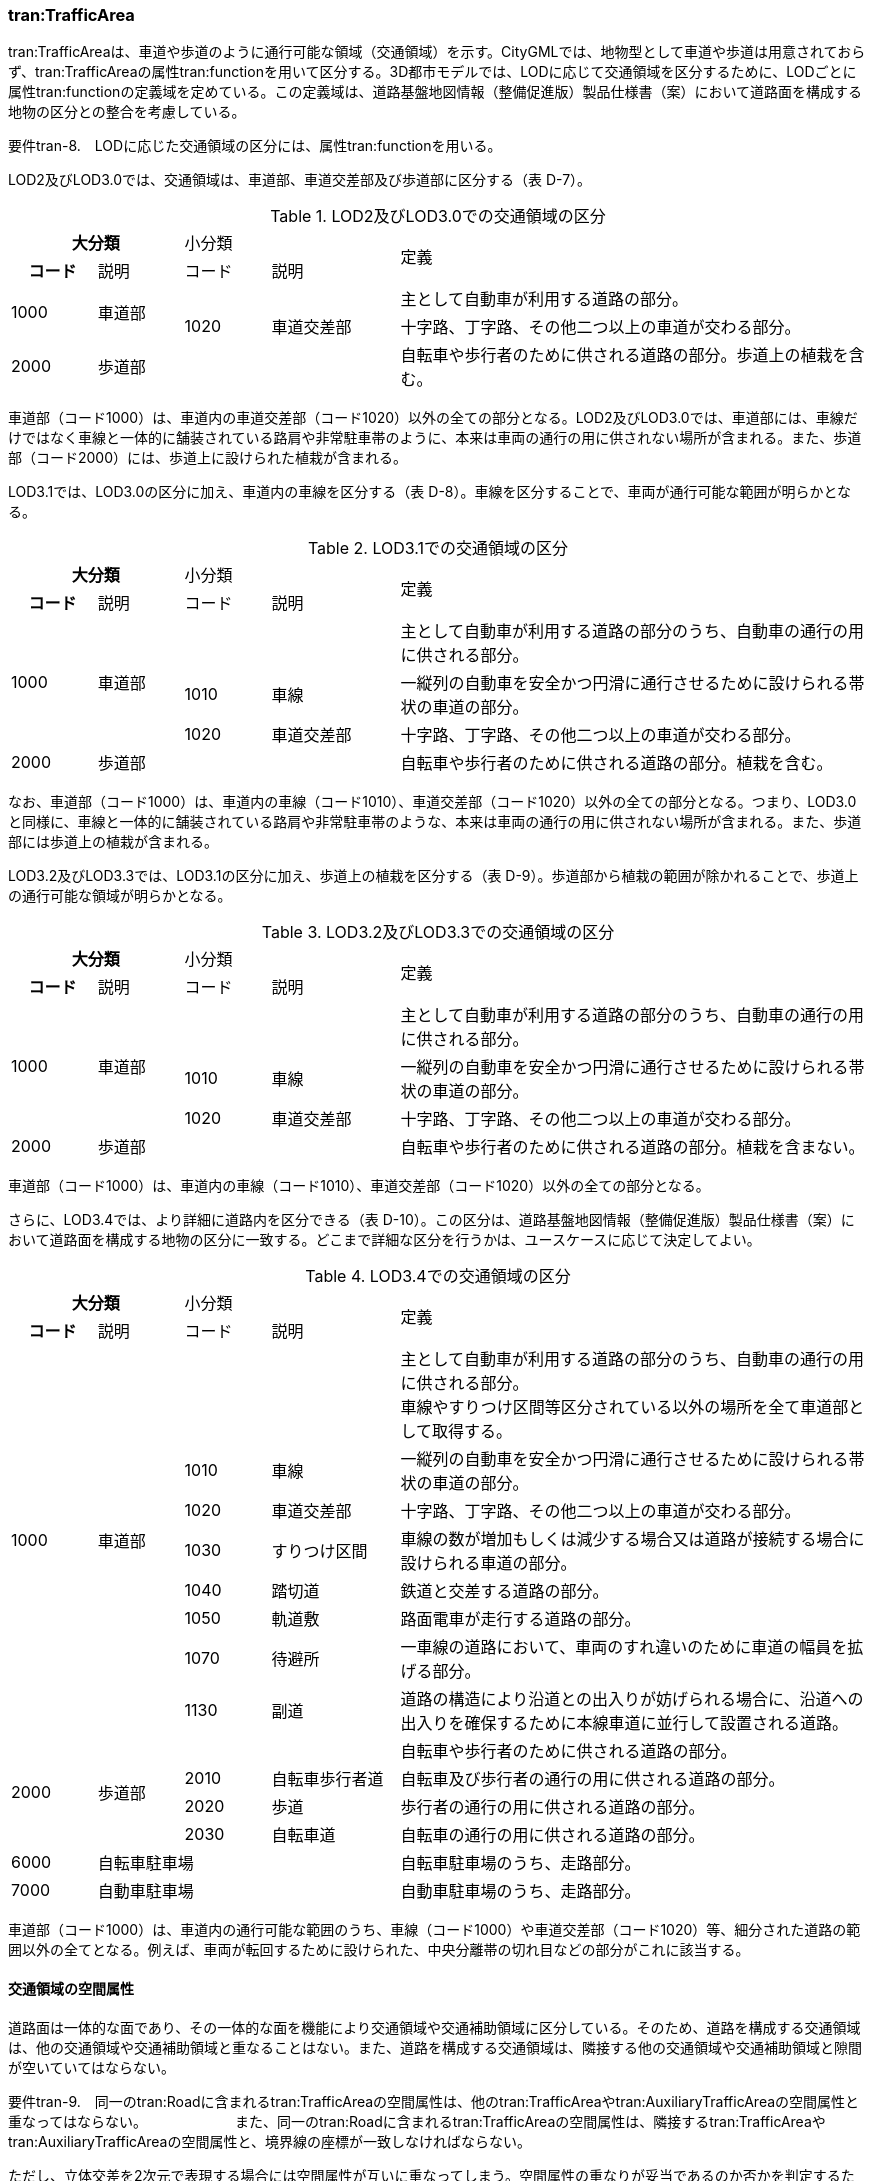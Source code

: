 [[tocD_04]]
=== tran:TrafficArea

tran:TrafficAreaは、車道や歩道のように通行可能な領域（交通領域）を示す。CityGMLでは、地物型として車道や歩道は用意されておらず、tran:TrafficAreaの属性tran:functionを用いて区分する。3D都市モデルでは、LODに応じて交通領域を区分するために、LODごとに属性tran:functionの定義域を定めている。この定義域は、道路基盤地図情報（整備促進版）製品仕様書（案）において道路面を構成する地物の区分との整合を考慮している。

****
要件tran-8.　LODに応じた交通領域の区分には、属性tran:functionを用いる。
****

LOD2及びLOD3.0では、交通領域は、車道部、車道交差部及び歩道部に区分する（表 D-7）。

[cols="2,2,2,3,11",options="noheader"]
.LOD2及びLOD3.0での交通領域の区分
|===
2+^h| 大分類 2+^| 小分類 .2+^| 定義
^h| コード ^| 説明 ^| コード ^| 説明
.2+| 1000 .2+| 車道部 2+| | 主として自動車が利用する道路の部分。
| 1020 | 車道交差部 | 十字路、丁字路、その他二つ以上の車道が交わる部分。
| 2000 3+| 歩道部 | 自転車や歩行者のために供される道路の部分。歩道上の植栽を含む。

|===

車道部（コード1000）は、車道内の車道交差部（コード1020）以外の全ての部分となる。LOD2及びLOD3.0では、車道部には、車線だけではなく車線と一体的に舗装されている路肩や非常駐車帯のように、本来は車両の通行の用に供されない場所が含まれる。また、歩道部（コード2000）には、歩道上に設けられた植栽が含まれる。

LOD3.1では、LOD3.0の区分に加え、車道内の車線を区分する（表 D-8）。車線を区分することで、車両が通行可能な範囲が明らかとなる。

[cols="2,2,2,3,11",options="noheader"]
.LOD3.1での交通領域の区分
|===
2+^h| 大分類 2+^| 小分類 .2+^| 定義
^h| コード ^| 説明 ^| コード ^| 説明
.3+| 1000 .3+| 車道部 2+| | 主として自動車が利用する道路の部分のうち、自動車の通行の用に供される部分。
| 1010 | 車線 | 一縦列の自動車を安全かつ円滑に通行させるために設けられる帯状の車道の部分。
| 1020 | 車道交差部 | 十字路、丁字路、その他二つ以上の車道が交わる部分。
| 2000 3+| 歩道部 | 自転車や歩行者のために供される道路の部分。植栽を含む。

|===

なお、車道部（コード1000）は、車道内の車線（コード1010）、車道交差部（コード1020）以外の全ての部分となる。つまり、LOD3.0と同様に、車線と一体的に舗装されている路肩や非常駐車帯のような、本来は車両の通行の用に供されない場所が含まれる。また、歩道部には歩道上の植栽が含まれる。

LOD3.2及びLOD3.3では、LOD3.1の区分に加え、歩道上の植栽を区分する（表 D-9）。歩道部から植栽の範囲が除かれることで、歩道上の通行可能な領域が明らかとなる。

[cols="2,2,2,3,11",options="noheader"]
.LOD3.2及びLOD3.3での交通領域の区分
|===
2+^h| 大分類 2+^| 小分類 .2+^| 定義
^h| コード ^| 説明 ^| コード ^| 説明
.3+| 1000 .3+| 車道部 2+| | 主として自動車が利用する道路の部分のうち、自動車の通行の用に供される部分。
| 1010 | 車線 | 一縦列の自動車を安全かつ円滑に通行させるために設けられる帯状の車道の部分。
| 1020 | 車道交差部 | 十字路、丁字路、その他二つ以上の車道が交わる部分。
| 2000 3+| 歩道部 | 自転車や歩行者のために供される道路の部分。植栽を含まない。

|===

車道部（コード1000）は、車道内の車線（コード1010）、車道交差部（コード1020）以外の全ての部分となる。

さらに、LOD3.4では、より詳細に道路内を区分できる（表 D-10）。この区分は、道路基盤地図情報（整備促進版）製品仕様書（案）において道路面を構成する地物の区分に一致する。どこまで詳細な区分を行うかは、ユースケースに応じて決定してよい。

[cols="2,2,2,3,11",options="noheader"]
.LOD3.4での交通領域の区分
|===
2+^h| 大分類 2+^| 小分類 .2+^| 定義
^h| コード ^| 説明 ^| コード ^| 説明
.8+| 1000
.8+| 車道部
2+|
a| 主として自動車が利用する道路の部分のうち、自動車の通行の用に供される部分。 +
車線やすりつけ区間等区分されている以外の場所を全て車道部として取得する。

| 1010 | 車線 | 一縦列の自動車を安全かつ円滑に通行させるために設けられる帯状の車道の部分。
| 1020 | 車道交差部 | 十字路、丁字路、その他二つ以上の車道が交わる部分。
| 1030 | すりつけ区間 | 車線の数が増加もしくは減少する場合又は道路が接続する場合に設けられる車道の部分。
| 1040 | 踏切道 | 鉄道と交差する道路の部分。
| 1050 | 軌道敷 | 路面電車が走行する道路の部分。
| 1070 | 待避所 | 一車線の道路において、車両のすれ違いのために車道の幅員を拡げる部分。
| 1130 | 副道 | 道路の構造により沿道との出入りが妨げられる場合に、沿道への出入りを確保するために本線車道に並行して設置される道路。
.4+| 2000 .4+| 歩道部 2+| | 自転車や歩行者のために供される道路の部分。
| 2010 | 自転車歩行者道 | 自転車及び歩行者の通行の用に供される道路の部分。
| 2020 | 歩道 | 歩行者の通行の用に供される道路の部分。
| 2030 | 自転車道 | 自転車の通行の用に供される道路の部分。
| 6000 3+| 自転車駐車場 | 自転車駐車場のうち、走路部分。
| 7000 3+| 自動車駐車場 | 自動車駐車場のうち、走路部分。

|===

車道部（コード1000）は、車道内の通行可能な範囲のうち、車線（コード1000）や車道交差部（コード1020）等、細分された道路の範囲以外の全てとなる。例えば、車両が転回するために設けられた、中央分離帯の切れ目などの部分がこれに該当する。

[[]]
==== 交通領域の空間属性

道路面は一体的な面であり、その一体的な面を機能により交通領域や交通補助領域に区分している。そのため、道路を構成する交通領域は、他の交通領域や交通補助領域と重なることはない。また、道路を構成する交通領域は、隣接する他の交通領域や交通補助領域と隙間が空いていてはならない。

****
要件tran-9.　同一のtran:Roadに含まれるtran:TrafficAreaの空間属性は、他のtran:TrafficAreaやtran:AuxiliaryTrafficAreaの空間属性と重なってはならない。 　　　　　　また、同一のtran:Roadに含まれるtran:TrafficAreaの空間属性は、隣接するtran:TrafficAreaやtran:AuxiliaryTrafficAreaの空間属性と、境界線の座標が一致しなければならない。
****

ただし、立体交差を2次元で表現する場合には空間属性が互いに重なってしまう。空間属性の重なりが妥当であるのか否かを判定するために、立体交差では必ず道路のインスタンスを分けなければならない。

[[]]
==== 交通領域の主題属性

　機能（tran:function）

tran:functionは、区画線や路面標示、道路標識等により示された交通領域の機能であり、歩道や車道、分離帯のように、道路を横断方向に区分する属性である。

道路基盤地図情報が得られる場合にはこれが利用できる。道路基盤地図情報が得られない場合、LOD3.0までは道路台帳から取得できる。また、LOD3.1以上では航空写真やMMSから取得した画像や点群からの判読が必要となる。

　表面材質（tran:surfaceMaterial）

tran:surfaceMaterialは、表層舗装の有無及び材質である。同一の交通領域内に複数の表層舗装が混在している場合は、最も面積を占める表層舗装の材質とする。

舗装の材質は、工事完成図書、道路台帳又は現地調査により取得できる。ただし、埋設物管理に伴う掘削や車両乗り入れ口の設置に伴う歩道の切り下げ等の部分的な舗装工事が行われることが多く、最新の状態を把握可能な資料を網羅的に収集することは難しいこと、また、現地調査により最新の状態を把握できるが、広域を対象とする場合にはコストがかかることに注意が必要である。

　車線数（uro:numberOfLanesInArea）

uro:numberOfLanesInAreaは、交通領域内の車線数である。分離帯により上下が分離されている場合、この属性は当該交通領域（上り又は下り）に含まれる車線の合計数となる。

想定される取得方法を以下に示す。

①都市計画基礎調査で収集されている場合は、これを使用する。

②道路基盤地図情報より得られる場合は、これを使用する。

③全国道路・街路交通量情勢調査（一般交通量調査）で収集されている場合は、これを使用する。

既存資料より得られない場合には、航空写真やMMSから取得した画像や点群を用いて判読する。

車線数は交通領域が車線に分離されていないLOD2及びLOD3.0において、車線数を把握したい場合に、車道部に対して作成する属性である。

